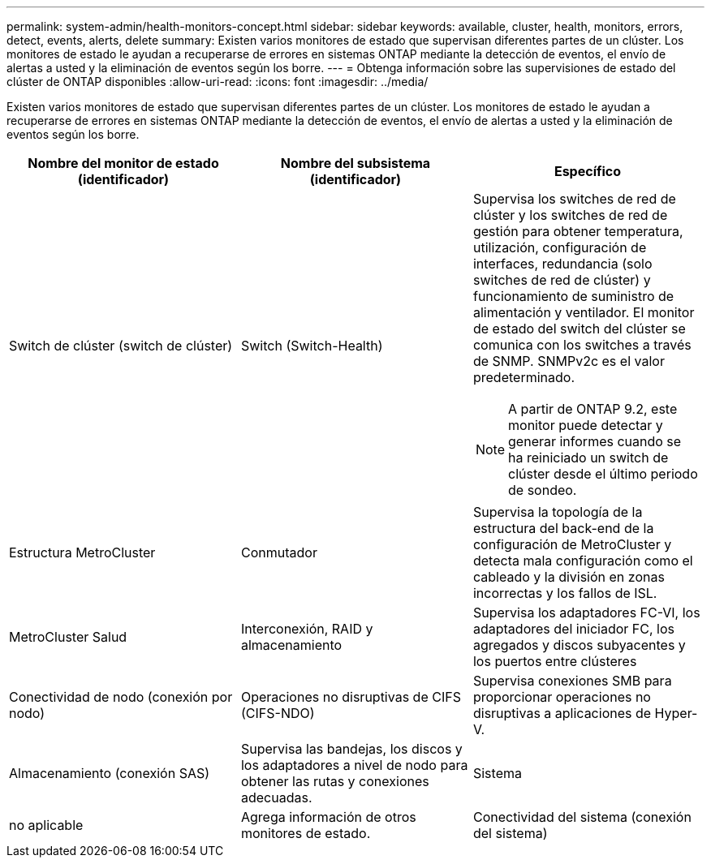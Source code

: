 ---
permalink: system-admin/health-monitors-concept.html 
sidebar: sidebar 
keywords: available, cluster, health, monitors, errors, detect, events, alerts, delete 
summary: Existen varios monitores de estado que supervisan diferentes partes de un clúster. Los monitores de estado le ayudan a recuperarse de errores en sistemas ONTAP mediante la detección de eventos, el envío de alertas a usted y la eliminación de eventos según los borre. 
---
= Obtenga información sobre las supervisiones de estado del clúster de ONTAP disponibles
:allow-uri-read: 
:icons: font
:imagesdir: ../media/


[role="lead"]
Existen varios monitores de estado que supervisan diferentes partes de un clúster. Los monitores de estado le ayudan a recuperarse de errores en sistemas ONTAP mediante la detección de eventos, el envío de alertas a usted y la eliminación de eventos según los borre.

|===
| Nombre del monitor de estado (identificador) | Nombre del subsistema (identificador) | Específico 


 a| 
Switch de clúster (switch de clúster)
 a| 
Switch (Switch-Health)
 a| 
Supervisa los switches de red de clúster y los switches de red de gestión para obtener temperatura, utilización, configuración de interfaces, redundancia (solo switches de red de clúster) y funcionamiento de suministro de alimentación y ventilador. El monitor de estado del switch del clúster se comunica con los switches a través de SNMP. SNMPv2c es el valor predeterminado.

[NOTE]
====
A partir de ONTAP 9.2, este monitor puede detectar y generar informes cuando se ha reiniciado un switch de clúster desde el último periodo de sondeo.

====


 a| 
Estructura MetroCluster
 a| 
Conmutador
 a| 
Supervisa la topología de la estructura del back-end de la configuración de MetroCluster y detecta mala configuración como el cableado y la división en zonas incorrectas y los fallos de ISL.



 a| 
MetroCluster Salud
 a| 
Interconexión, RAID y almacenamiento
 a| 
Supervisa los adaptadores FC-VI, los adaptadores del iniciador FC, los agregados y discos subyacentes y los puertos entre clústeres



 a| 
Conectividad de nodo (conexión por nodo)
 a| 
Operaciones no disruptivas de CIFS (CIFS-NDO)
 a| 
Supervisa conexiones SMB para proporcionar operaciones no disruptivas a aplicaciones de Hyper-V.



 a| 
Almacenamiento (conexión SAS)
 a| 
Supervisa las bandejas, los discos y los adaptadores a nivel de nodo para obtener las rutas y conexiones adecuadas.



 a| 
Sistema
 a| 
no aplicable
 a| 
Agrega información de otros monitores de estado.



 a| 
Conectividad del sistema (conexión del sistema)
 a| 
Almacenamiento (conexión SAS)
 a| 
Supervisa las bandejas a nivel de clúster para conocer las rutas adecuadas a dos nodos en clúster de alta disponibilidad.

|===